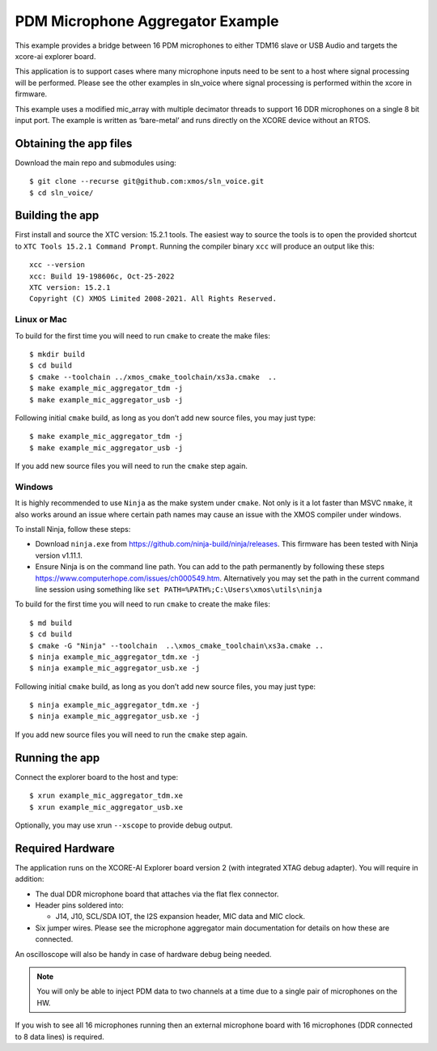#################################
PDM Microphone Aggregator Example
#################################


This example provides a bridge between 16 PDM microphones to either
TDM16 slave or USB Audio and targets the xcore-ai explorer board.

This application is to support cases where many microphone inputs need
to be sent to a host where signal processing will be performed. Please
see the other examples in sln_voice where signal processing is performed
within the xcore in firmware.

This example uses a modified mic_array with multiple decimator threads to
support 16 DDR microphones on a single 8 bit input port. The example is written as
‘bare-metal’ and runs directly on the XCORE device without an RTOS.


Obtaining the app files
=======================

Download the main repo and submodules using:

::

   $ git clone --recurse git@github.com:xmos/sln_voice.git
   $ cd sln_voice/

Building the app
================

First install and source the XTC version: 15.2.1 tools. The easiest way to source
the tools is to open the provided shortcut to ``XTC Tools 15.2.1 Command Prompt``.
Running the compiler binary ``xcc`` will produce an output like this:

::

   xcc --version
   xcc: Build 19-198606c, Oct-25-2022
   XTC version: 15.2.1
   Copyright (C) XMOS Limited 2008-2021. All Rights Reserved.

Linux or Mac
------------

To build for the first time you will need to run ``cmake`` to create the
make files:

::

   $ mkdir build
   $ cd build
   $ cmake --toolchain ../xmos_cmake_toolchain/xs3a.cmake  ..
   $ make example_mic_aggregator_tdm -j
   $ make example_mic_aggregator_usb -j

Following initial ``cmake`` build, as long as you don’t add new source
files, you may just type:

::

   $ make example_mic_aggregator_tdm -j
   $ make example_mic_aggregator_usb -j

If you add new source files you will need to run the ``cmake`` step
again.

Windows
-------

It is highly recommended to use ``Ninja`` as the make system under
``cmake``. Not only is it a lot faster than MSVC ``nmake``, it also
works around an issue where certain path names may cause an issue with
the XMOS compiler under windows.

To install Ninja, follow these steps:

-  Download ``ninja.exe`` from
   https://github.com/ninja-build/ninja/releases. This firmware has been
   tested with Ninja version v1.11.1.
-  Ensure Ninja is on the command line path. You can add to the path
   permanently by following these steps
   https://www.computerhope.com/issues/ch000549.htm. Alternatively you
   may set the path in the current command line session using something
   like ``set PATH=%PATH%;C:\Users\xmos\utils\ninja``

To build for the first time you will need to run ``cmake`` to create the
make files:

::

   $ md build
   $ cd build
   $ cmake -G "Ninja" --toolchain  ..\xmos_cmake_toolchain\xs3a.cmake ..
   $ ninja example_mic_aggregator_tdm.xe -j
   $ ninja example_mic_aggregator_usb.xe -j

Following initial ``cmake`` build, as long as you don’t add new source
files, you may just type:

::

   $ ninja example_mic_aggregator_tdm.xe -j
   $ ninja example_mic_aggregator_usb.xe -j

If you add new source files you will need to run the ``cmake`` step
again.

Running the app
===============

Connect the explorer board to the host and type:

::

   $ xrun example_mic_aggregator_tdm.xe
   $ xrun example_mic_aggregator_usb.xe

Optionally, you may use xrun ``--xscope`` to provide debug output.

Required Hardware
=================

The application runs on the XCORE-AI Explorer board version 2 (with
integrated XTAG debug adapter). You will require in addition:

-  The dual DDR microphone board that attaches via the flat flex
   connector.
-  Header pins soldered into:

   -  J14, J10, SCL/SDA IOT, the I2S expansion header, MIC data and MIC
      clock.

-  Six jumper wires. Please see the microphone aggregator main documentation
   for details on how these are connected.

An oscilloscope will also be handy in case of hardware debug being needed.


.. note::

    You will only be able to inject PDM data to two channels at a time due to a single pair of microphones on the HW.


If you wish to see all 16 microphones running then an external microphone board
with 16 microphones (DDR connected to 8 data lines) is required.


